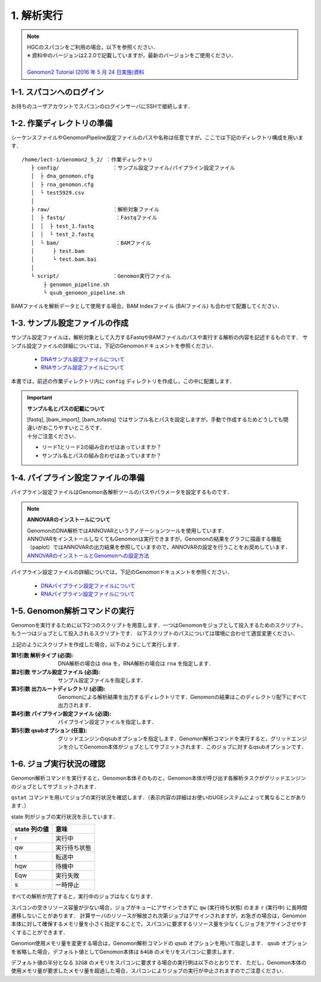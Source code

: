 1. 解析実行
=============

.. note::

  | HGCのスパコンをご利用の場合，以下を参照ください．
  | ※ 資料中のバージョンは2.2.0で記載していますが，最新のバージョンをご使用ください．
  |
  | `Genomon2 Tutorial (2016 年 5 月 24 日実施)資料 <https://supcom.hgc.jp/internal/materials/lect-pdf/20160524/Genomon2_Tutorial_3.pdf>`__

1-1. スパコンへのログイン
-------------------------------

お持ちのユーザアカウントでスパコンのログインサーバにSSHで接続します．

1-2. 作業ディレクトリの準備
-------------------------------

シーケンスファイルやGenomonPipeline設定ファイルのパスや名称は任意ですが，ここでは下記のディレクトリ構成を用います．

::
  
  /home/lect-1/Genomon2_5_2/ ：作業ディレクトリ
     ├ config/                 ：サンプル設定ファイル/パイプライン設定ファイル
     │  ├ dna_genomon.cfg
     │  ├ rna_genomon.cfg
     │  └ test5929.csv
     │
     ├ raw/                    ：解析対象ファイル
     │  ├ fastq/                ：Fastqファイル
     │  │  ├ test_1.fastq
     │  │  └ test_2.fastq
     │  └ bam/                  ：BAMファイル
     │      ├ test.bam
     │      └ test.bam.bai
     │
     └ script/                 ：Genomon実行ファイル
         ├ genomon_pipeline.sh
         └ qsub_genomon_pipeline.sh
     

BAMファイルを解析データとして使用する場合，BAM Indexファイル (BAIファイル) も合わせて配置してください．

1-3. サンプル設定ファイルの作成
----------------------------------

サンプル設定ファイルは，解析対象として入力するFastqやBAMファイルのパスや実行する解析の内容を記述するものです．
サンプル設定ファイルの詳細については，下記のGenomonドキュメントを参照ください．

 - `DNAサンプル設定ファイルについて <http://genomon.readthedocs.io/ja/latest/dna_sample_csv.html>`__
 - `RNAサンプル設定ファイルについて <http://genomon.readthedocs.io/ja/latest/rna_sample_csv.html>`__

本書では，前述の作業ディレクトリ内に ``config`` ディレクトリを作成し，この中に配置します．

.. important::

  **サンプル名とパスの記載について**
  
  | [fastq], [bam_import], [bam_tofastq] ではサンプル名とパスを設定しますが，手動で作成するためどうしても間違いがおこりやすいところです．
  | 十分ご注意ください．
  
  - リード1とリード2の組み合わせはあっていますか？
  - サンプル名とパスの組み合わせはあっていますか？


1-4. パイプライン設定ファイルの準備
-------------------------------------

パイプライン設定ファイルはGenomon各解析ツールのパスやパラメータを設定するものです．

.. note::

  **ANNOVARのインストールについて**
  
  | GenomonのDNA解析ではANNOVARというアノテーションツールを使用しています．
  | ANNOVARをインストールしなくてもGenomonは実行できますが，Genomonの結果をグラフに描画する機能（paplot）ではANNOVARの出力結果を参照していますので，ANNOVARの設定を行うことをお奨めしています．
  | `ANNOVARのインストールとGenomonへの設定方法 <http://genomon.readthedocs.io/ja/latest/dna_quick_start.html#id1>`__

パイプライン設定ファイルの詳細については，下記のGenomonドキュメントを参照ください．
 
 - `DNAパイプライン設定ファイルについて <http://genomon.readthedocs.io/ja/latest/dna_config_info.html>`__
 - `RNAパイプライン設定ファイルについて <http://genomon.readthedocs.io/ja/latest/rna_config_info.html>`__


1-5. Genomon解析コマンドの実行
-------------------------------

Genomonを実行するために以下2つのスクリプトを用意します．一つはGenomonをジョブとして投入するためのスクリプト，もう一つはジョブとして投入されるスクリプトです．
以下スクリプトのパスについては環境に合わせて適宜変更ください．

.. code-block:: bash
  :caption: genomon_pipeline.sh
  
  #! /bin/bash
  
  # $1 target_pipeline
  # $2 sample_conf
  # $3 project_dir
  # $4 genomon_conf
  # $5 qsub_option
  # $6 ruffus_option
  
  qsub $5 -o ${project_dir}/log -e ${project_dir}/log /home/lect-1/Genomon2_5_2/script/qsub_genomon_pipeline.sh $1 $2 $3 $4 "$6"

.. code-block:: bash
  :caption: qsub_genomon_pipeline.sh
  
  #$ -S /bin/bash         # set shell in UGE
  #$ -cwd                 # execute at the submitted dir
  #$ -l s_vmem=128G,mem_req=128G
  #$ -q ljobs.q,lmem.q
  #$ -r no
  
  export PYTHONHOME={Pythonのパス}
  export PYTHONPATH={Genomonをインストールしたディレクトリ}/python2.7-packages/lib/python
  export PATH=${PYTHONHOME}/bin:${PATH}
  export LD_LIBRARY_PATH=${PYTHONHOME}/lib:${LD_LIBRARY_PATH}
  export DRMAA_LIBRARY_PATH=/geadmin/N1GE/lib/lx-amd64/libdrmaa.so.1.0
  
  {Genomonをインストールしたディレクトリ}/python2.7-packages/bin/genomon_pipeline $5 $1 $2 $3 $4

上記のようにスクリプトを作成した場合，以下のようにして実行します．

.. code-block:: bash
  :caption: Genomon解析コマンドの使用方法

  $ bash
  /home/lect-1/Genomon2_5_2/script/genomon_pipeline.sh \
  {解析タイプ} \
  {サンプル設定ファイル} \
  {出力ルートディレクトリ} \
  {パイプライン設定ファイル} \
  [qsubオプション]

:第1引数 解析タイプ (必須): DNA解析の場合は ``dna`` を，RNA解析の場合は ``rna`` を指定します．
:第2引数 サンプル設定ファイル (必須): サンプル設定ファイルを指定します．
:第3引数 出力ルートディレクトリ (必須): Genomonによる解析結果を出力するディレクトリです．Genomonの結果はこのディレクトリ配下にすべて出力されます．
:第4引数 パイプライン設定ファイル (必須): パイプライン設定ファイルを指定します．
:第5引数 qsubオプション (任意): グリッドエンジンのqsubオプションを指定します．Genomon解析コマンドを実行すると，グリッドエンジンを介してGenomon本体がジョブとしてサブミットされます．このジョブに対するqsubオプションです．

.. code-block:: bash
  :caption: DNA(Exome) 解析実行例
  
  $ bash
  /home/lect-1/Genomon2_5_2/script/genomon_pipeline.sh \
  dna \
  /home/lect-1/Genomon2_5_2/config/test5929.csv \
  /home/lect-1/Genomon2_5_2/test5929 \
  /home/lect-1/Genomon2_5_2/config/dna_exome_genomon.cfg

.. code-block:: bash
  :caption: RNA解析実行例
  
  $ bash
  /home/lect-1/Genomon2_5_2/script/genomon_pipeline.sh \
  rna \
  /home/lect-1/Genomon2_5_2/config/test5929.csv \
  /home/lect-1/Genomon2_5_2/test5929 \
  /home/lect-1/Genomon2_5_2/config/rna_genomon.cfg


1-6. ジョブ実行状況の確認
-------------------------------

Genomon解析コマンドを実行すると，Genomon本体そのものと，Genomon本体が呼び出す各解析タスクがグリッドエンジンのジョブとしてサブミットされます．

``qstat`` コマンドを用いてジョブの実行状況を確認します．（表示内容の詳細はお使いのUGEシステムによって異なることがあります．）

.. code-block:: bash
  :caption: ジョブの実行状況の確認例
  
  $ qstat
  job-ID   prior   name       user   'state' submit/start at     queue         ...
  ---------------------------------------------------------------------------...
  33808606 0.00000 QLOGIN     lect-1 'r'     08/01/2017 11:30:36 intr.q@sc096i ...
  33919900 0.00000 qsub_genom lect-1 'r'     08/01/2017 12:46:24 ljobs.q@sc427i...
  33919994 0.00000 star_align lect-1 'r'     08/03/2017 13:46:24 ljobs.q@sc427i...
  33920000 0.00000 qsub_genom lect-1 'qw'    08/01/2017 12:46:24 ljobs.q@sc427i...
  ・・・・・・・


state 列がジョブの実行状況を示しています．

+-------------------+----------------+
|  state 列の値     | 意味           |
+===================+================+
| r                 | 実行中         |
+-------------------+----------------+
| qw                | 実行待ち状態   |
+-------------------+----------------+
| t                 | 転送中         |
+-------------------+----------------+
| hqw               | 待機中         |
+-------------------+----------------+
| Eqw               | 実行失敗       |
+-------------------+----------------+
| s                 | 一時停止       |
+-------------------+----------------+

すべての解析が完了すると，実行中のジョブはなくなります．

スパコンの空きリソース容量が少ない場合，ジョブがキューにアサインできずに ``qw`` (実行待ち状態) のまま ``r`` (実行中) に長時間遷移しないことがあります．
計算サーバのリソースが解放され次第ジョブはアサインされますが，お急ぎの場合は，Genomon本体に対して確保するメモリ量を小さく指定することで，スパコンに要求するリソース量を少なくしジョブをアサインさせやすくすることができます．

Genomon使用メモリ量を変更する場合は，Genomon解析コマンドの qsub オプションを用いて指定します．
qsub オプションを省略した場合，デフォルト値としてGenomon本体は ``64GB`` のメモリをスパコンに要求します．

デフォルト値の半分となる ``32GB`` のメモリをスパコンに要求する場合の実行例は以下のとおりです．
ただし，Genomon本体の使用メモリ量が要求したメモリ量を超過した場合，スパコンによりジョブの実行が中止されますのでご注意ください．

.. code-block:: bash
  :caption: Genomonオプションによるメモリ指定の例

  $ bash
  /home/lect-1/Genomon2_5_2/script/genomon_pipeline.sh \
  rna \
  /home/lect-1/Genomon2_5_2/config/test5929.csv \
  /home/lect-1/Genomon2_5_2/test5929 \
  /home/lect-1/Genomon2_5_2/config/rna_genomon.cfg \
  '-l s_vmem=32G,mem_req=32G'

